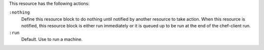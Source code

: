 
.. tag resource_machine_execute_actions

This resource has the following actions:

``:nothing``
   .. tag resources_common_actions_nothing
   
   Define this resource block to do nothing until notified by another resource to take action. When this resource is notified, this resource block is either run immediately or it is queued up to be run at the end of the chef-client run.
   
   .. end_tag
   

``:run``
   Default. Use to run a machine.

.. end_tag

